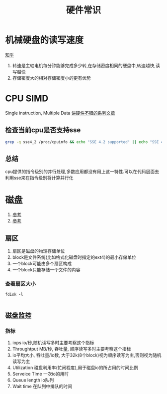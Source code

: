 #+title: 硬件常识
* 机械硬盘的读写速度
[[https://zhuanlan.zhihu.com/p/38847308][知乎]]
1. 转速是主轴电机每分钟能够完成多少转,在存储密度相同的硬盘中,转速越快,读写越快
2. 存储密度大的相对存储密度小的更有优势
* CPU SIMD
Single instruction, Multiple Data
[[https://cloud.tencent.com/developer/article/1350938][讲硬件不错的系列文章]]
** 检查当前cpu是否支持sse
#+BEGIN_SRC sh
grep -q sse4_2 /proc/cpuinfo && echo "SSE 4.2 supported" || echo "SSE 4.2 not supported"
#+END_SRC
** 总结
cpu提供的指令级别的并行处理,多数应用都没有用上这一特性.可以在代码层面去利用sse来在指令级别将计算并行化
* 磁盘
1. [[https://www.cnblogs.com/kerrycode/p/12701772.html][参考]]
2. [[https://www.cnblogs.com/sunsky303/p/11641728.html][参考]]
** 扇区
1. 扇区是磁盘的物理存储单位
2. block是文件系统(比如格式化磁盘时指定的ext4)的最小存储单位
3. 一个block可能由多个扇区构成
4. 一个block只能存储一个文件的内容
*** 查看扇区大小
#+begin_src shell
  fdisk -l

#+end_src
** 磁盘监控
*** 指标
1. iops io/秒,随机读写多时主要考察这个指标
2. Throughtput MB/秒, 吞吐量, 顺序读写多时主要考察这个指标
3. io平均大小, 吞吐量/io数, 大于32k(8个block)视为顺序读写为主,否则视为随机读写为主
4. Utilization 磁盘利用率(忙闲程度),用于磁盘io的所占用的时间比例
5. Serveice Time 一次io的用时
6. Queue length io队列
7. Wait time 在队列中排队的时间

